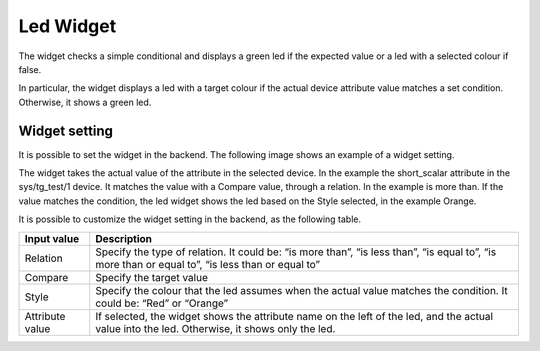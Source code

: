 Led Widget
**********

The widget checks a simple conditional and displays a green led if the expected value or a led with a selected colour if false. 

In particular, the widget displays a led with a target colour if the actual device attribute value matches a set condition. Otherwise, it shows a green led. 


Widget setting 
===============

It is possible to set the widget in the backend. The following image shows an example of a widget setting. 

\ |IMG1|\ 

The widget takes the actual value of the attribute in the selected device. In the example the short_scalar attribute in the sys/tg_test/1 device. It matches the value with a Compare value, through a relation. In the example is more than. If the value matches the condition, the led widget shows the led based on the Style selected, in the example Orange. 

\ |IMG2|\ 

It is possible to customize the widget setting in the backend, as the following table. 


+---------------+------------------------------------------------------------------------------------------------------------------------------------------------+
|Input value    |Description                                                                                                                                     |
+===============+================================================================================================================================================+
|Relation       |Specify the type of relation. It could be: “is more than”, “is less than”, “is equal to”, “is more than or equal to”, “is less than or equal to”|
+---------------+------------------------------------------------------------------------------------------------------------------------------------------------+
|Compare        |Specify the target value                                                                                                                        |
+---------------+------------------------------------------------------------------------------------------------------------------------------------------------+
|Style          |Specify the colour that the led assumes when the actual value matches the condition. It could be: “Red” or “Orange”                             |
+---------------+------------------------------------------------------------------------------------------------------------------------------------------------+
|Attribute value|If selected, the widget shows the attribute name on the left of the led, and the actual value into the led. Otherwise, it shows only the led.   |
+---------------+------------------------------------------------------------------------------------------------------------------------------------------------+


.. bottom of content

.. |IMG1| image:: static/Led_Widget_1.png
   :height: 293 px
   :width: 301 px

.. |IMG2| image:: static/Led_Widget_2.png
   :height: 89 px
   :width: 276 px